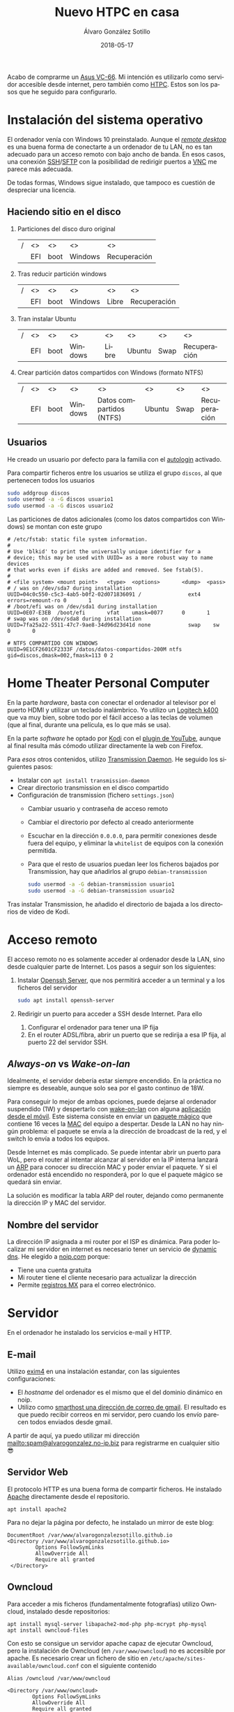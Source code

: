 # -*- coding: utf-8-unix; -*-
#+TITLE:       Nuevo HTPC en casa
#+AUTHOR:      Álvaro González Sotillo
#+EMAIL:       alvarogonzalezsotillo@gmail.com
#+DATE:        2018-05-17
#+URI:         /blog/ordenador-de-sobremesa-servidor-htpc

#+TAGS: 
#+DESCRIPTION: Acabo de comprarme un Asus VC-66. Mi intención es utilizarlo como servidor accesible desde internet, pero también como HTPC. Estos son los pasos que he seguido para configurarlo.


#+LANGUAGE:    es
#+OPTIONS:     H:7 num:nil toc:nil \n:nil ::t |:t ^:nil -:nil f:t *:t <:t

#+attr_html: :align right :style width:10%;max-width:200px;min-width:100px;margin:2em;
[[https://www.asus.com/us/Mini-PCs/VivoMini-VC66/][file:./asus-vc66.png]]

Acabo de comprarme un [[https://www.asus.com/us/Mini-PCs/VivoMini-VC66/][Asus VC-66]]. Mi intención es utilizarlo como servidor accesible desde internet, pero también como [[https://es.wikipedia.org/wiki/HTPC][HTPC]]. Estos son los pasos que he seguido para configurarlo.
#+html: <p style="clear:both"></p>

* Instalación del sistema operativo
El ordenador venía con Windows 10 preinstalado. Aunque el /[[https://es.wikipedia.org/wiki/Remote_Desktop_Protocol][remote desktop]]/ es una buena forma de conectarte a un ordenador de tu LAN, no es tan adecuado para un acceso remoto con bajo ancho de banda. En esos casos, una conexión [[https://es.wikipedia.org/wiki/Secure_Shell][SSH]]/[[https://es.wikipedia.org/wiki/SSH_File_Transfer_Protocol][SFTP]] con la posibilidad de redirigir puertos a [[https://es.wikipedia.org/wiki/VNC][VNC]] me parece más adecuada.

De todas formas, Windows sigue instalado, que tampoco es cuestión de despreciar una licencia.

** Haciendo sitio en el disco

1. Particiones del disco duro original
   |---+-----+------+---------+--------------|
   | / | <>  | <>   | <>      | <>           |
   |   | EFI | boot | Windows | Recuperación |
   |---+-----+------+---------+--------------|
2. Tras reducir partición windows
   |---+-----+------+---------+-------+--------------|
   | / | <>  | <>   | <>      | <>    | <>           |
   |   | EFI | boot | Windows | Libre | Recuperación |
   |---+-----+------+---------+-------+--------------|
3. Tran instalar Ubuntu
   |---+-----+------+---------+-------+--------+------+--------------|
   | / | <>  | <>   | <>      | <>    | <>     | <>   | <>           |
   |   | EFI | boot | Windows | Libre | Ubuntu | Swap | Recuperación |
   |---+-----+------+---------+-------+--------+------+--------------|
4. Crear partición datos compartidos con Windows (formato NTFS)
   |---+-----+------+---------+--------------------------+--------+------+--------------|
   | / | <>  | <>   | <>      | <>                       | <>     | <>   | <>           |
   |   | EFI | boot | Windows | Datos compartidos (NTFS) | Ubuntu | Swap | Recuperación |
   |---+-----+------+---------+--------------------------+--------+------+--------------|

** Usuarios
He creado un usuario por defecto para la familia con el [[https://help.ubuntu.com/community/AutoLogin][autologin]] activado.

Para compartir ficheros entre los usuarios se utiliza el grupo =discos=, al que pertenecen todos los usuarios
#+BEGIN_SRC bash
sudo addgroup discos
sudo usermod -a -G discos usuario1
sudo usermod -a -G discos usuario2
#+END_SRC

Las particiones de datos adicionales (como los datos compartidos con Windows) se montan con este grupo    
#+BEGIN_EXAMPLE
# /etc/fstab: static file system information.
#
# Use 'blkid' to print the universally unique identifier for a
# device; this may be used with UUID= as a more robust way to name devices
# that works even if disks are added and removed. See fstab(5).
#
# <file system> <mount point>   <type>  <options>       <dump>  <pass>
# / was on /dev/sda7 during installation
UUID=04c0c550-c5c3-4ab5-b0f2-02d071836091 /               ext4    errors=remount-ro 0       1
# /boot/efi was on /dev/sda1 during installation
UUID=0E07-E3EB  /boot/efi       vfat    umask=0077      0       1
# swap was on /dev/sda8 during installation
UUID=7fa25a22-5511-47c7-9ae8-34d96d23d41d none            swap    sw              0       0

# NTFS COMPARTIDO CON WINDOWS
UUID=9E1CF2601CF2333F /datos/datos-compartidos-200M ntfs gid=discos,dmask=002,fmask=113 0 2
#+END_EXAMPLE

* Home Theater Personal Computer

#+attr_html: :align right :style width:15%;max-width:200px;min-width:100px;margin:1em;
[[https://www.logitech.com/es-es/product/k400-wireless-keyboard-touchpad][file:./wireless-touch-keyboard-k400-plus.png]]

En la parte /hardware/, basta con conectar el ordenador al televisor por el puerto HDMI y utilizar un teclado inalámbrico. Yo utilizo un [[https://www.logitech.com/es-es/product/k400-wireless-keyboard-touchpad][Logitech k400]] que va muy bien, sobre todo por el fácil acceso a las teclas de volumen (que al final, durante una película, es lo que más se usa). 

En la parte /software/ he optado por [[https://kodi.tv/][Kodi]] con el [[https://kodi.wiki/view/Add-on:YouTube][plugin de YouTube]], aunque al final resulta más cómodo utilizar directamente la web con Firefox.

Para /esos/ otros contenidos, utilizo [[https://transmissionbt.com/][Transmission Daemon]]. He seguido los siguientes pasos:
- Instalar con =apt install transmission-daemon=
- Crear directorio transmission en el disco compartido
- Configuración de transmission (fichero =settings.json=)
     - Cambiar usuario y contraseña de acceso remoto
     - Cambiar el directorio por defecto al creado anteriormente
     - Escuchar en la dirección =0.0.0.0=, para permitir conexiones desde fuera del equipo, y eliminar la =whitelist= de equipos con la conexión permitida.
     - Para que el resto de usuarios puedan leer los ficheros bajados por Transmission, hay que añadirlos al grupo =debian-transmission=
       #+BEGIN_SRC bash
       sudo usermod -a -G debian-transmission usuario1
       sudo usermod -a -G debian-transmission usuario2
       #+END_SRC

Tras instalar Transmission, he añadido el directorio de bajada a los directorios de video de Kodi.

* Acceso remoto
El acceso remoto no es solamente acceder al ordenador desde la LAN, sino desde cualquier parte de Internet. Los pasos a seguir son los siguientes:

1. Instalar [[https://www.openssh.com/][Openssh Server]], que nos permitirá acceder a un terminal y a los ficheros del servidor
   #+BEGIN_SRC bash
   sudo apt install openssh-server
   #+END_SRC
2. Redirigir un puerto para acceder a SSH desde Internet. Para ello
   1. Configurar el ordenador para tener una IP fija
   2. En el router ADSL/fibra, abrir un puerto que se redirija a esa IP fija, al puerto 22 del servidor SSH.

** /Always-on/ vs /Wake-on-lan/
Idealmente, el servidor debería estar siempre encendido. En la práctica no siempre es deseable, aunque solo sea por el gasto continuo de 18W.

Para conseguir lo mejor de ambas opciones, puede dejarse al ordenador suspendido (1W) y despertarlo con [[https://es.wikipedia.org/wiki/Wake_on_LAN][wake-on-lan]] con alguna [[https://play.google.com/store/apps/details?id=com.cbsb.wakelan][aplicación desde el móvil]]. Este sistema consiste en enviar un [[https://es.wikipedia.org/wiki/Wake_on_LAN#Paquete_m%25C3%25A1gico][paquete mágico]] que contiene 16 veces la [[https://es.wikipedia.org/wiki/Direcci%25C3%25B3n_MAC][MAC]] del equipo a despertar. Desde la LAN no hay ningún problema: el paquete se envía a la dirección de broadcast de la red, y el switch lo envía a todos los equipos.

Desde Internet es más complicado. Se puede intentar abrir un puerto para WoL, pero el router al intentar alcanzar al servidor en la IP interna lanzará un [[https://es.wikipedia.org/wiki/Protocolo_de_resoluci%25C3%25B3n_de_direcciones][ARP]] para conocer su dirección MAC y poder enviar el paquete. Y si el ordenador está encendido no responderá, por lo que el paquete mágico se quedará sin enviar.

La solución es modificar la tabla ARP del router, dejando como permanente la dirección IP y MAC del servidor.

** Nombre del servidor
La dirección IP asignada a mi router por el ISP es dinámica. Para poder localizar mi servidor en internet es necesario tener un servicio de [[https://en.wikipedia.org/wiki/Dynamic_DNS][dynamic dns]]. He elegido a [[https://www.noip.com/][noip.com]] porque:
- Tiene una cuenta gratuita
- Mi router tiene el cliente necesario para actualizar la dirección
- Permite [[https://es.wikipedia.org/wiki/MX_(registro)][registros MX]] para el correo electrónico.

* Servidor
En el ordenador he instalado los servicios e-mail y HTTP.

** E-mail
Utilizo [[https://www.exim.org/][exim4]] en una instalación estandar, con las siguientes configuraciones:
- El /hostname/ del ordenador es el mismo que el del dominio dinámico en noip.
- Utilizo como [[https://wiki.debian.org/GmailAndExim4][smarthost una dirección de correo de gmail]]. El resultado es que puedo recibir correos en mi servidor, pero cuando los envío parecen todos enviados desde gmail.

A partir de aquí, ya puedo utilizar mi dirección [[mailto:spam@alvarogonzalez.no-ip.biz]] para registrarme en cualquier sitio 😎

** Servidor Web
El protocolo HTTP es una buena forma de compartir ficheros. He instalado [[https://httpd.apache.org/][Apache]] directamente desde el repositorio.


#+BEGIN_EXAMPLE
apt install apache2 
#+END_EXAMPLE

Para no dejar la página por defecto, he instalado un mirror de este blog:

#+BEGIN_EXAMPLE
 DocumentRoot /var/www/alvarogonzalezsotillo.github.io
 <Directory /var/www/alvarogonzalezsotillo.github.io>
          Options FollowSymLinks
          AllowOverride All
          Require all granted
  </Directory>
#+END_EXAMPLE

** Owncloud
Para acceder a mis ficheros (fundamentalmente fotografías) utilizo Owncloud, instalado desde repositorios:
#+BEGIN_EXAMPLE
apt install mysql-server libapache2-mod-php php-mcrypt php-mysql
apt install owncloud-files
#+END_EXAMPLE

Con esto se consigue un servidor apache capaz de ejecutar Owncloud, pero la instalación de Owncloud (en ~/var/www/owncloud~) no es accesible por apache. Es necesario crear un fichero de sitio en ~/etc/apache/sites-available/owncloud.conf~ con el siguiente contenido

#+BEGIN_EXAMPLE
  Alias /owncloud /var/www/owncloud

  <Directory /var/www/owncloud>
          Options FollowSymLinks
          AllowOverride All
          Require all granted
  </Directory>
#+END_EXAMPLE

Después, se habilita el sitio con
#+BEGIN_EXAMPLE
a2ensite owncloud
#+END_EXAMPLE

* Configuración como /workstation/
El servidor también debería servirme de /backup/ en el caso de que no tenga disponible mi portátil. La siguiente configuración es la que utilizo para mi trabajo diario.

** Zsh
Zsh es una shell que puede sustituir a Bash de forma casi transparente. Las razones por las que utilizo Zsh son
- Mejor autocomplección con tabulador, tanto para ficheros como para opciones de comandos
- El historial de comandos se comparte entre todas las sesiones abiertas
- El historial de comandos se filtra por el comando parcial ya tecleado
- Se puede utilizar ~**~ para hacer /globbing/ de directorios.
- Los /plugins/ y temas de [[https://github.com/robbyrussell/oh-my-zsh][Ohmyzsh]] /"will not make you a 10x developer...but you might feel like one"/. Utilizo los plugis para =emacs=, =tmux=, =git= y =gradlew=, y el tema =robbyrussell=

** Emacs
Cuando tienes un martillo, todo te parecen clavos. [[https://www.gnu.org/software/emacs/][Emacs]] es el martillo más grande que he usado nunca.

En un servidor, tiene la gran ventaja de que puede trabajarse directamente en una sesión de SSH, sin entorno gráfico. Emacs y Tmux son una combinación ganadora en estos casos.

En mi portátil he compilado Emacs a partir de los fuentes, pero en el servidor bastará con utilizar un repositorio ppa:

   #+begin_src bash
   sudo add-apt-repository ppa:kelleyk/emacs
   sudo apt update
   sudo apt install emacs25 git
   #+end_src

La mejor parte de Emacs es la configuración que cada usuario realiza con él. La mía está en un repositorio git

   #+BEGIN_SRC bash
   cd
   git clone https://alvarogonzalezsotillo@github.com/alvarogonzalezsotillo/.emacs.d.git
   #+END_SRC

Al arrancar Emacs, automáticamente descargará [[https://github.com/alvarogonzalezsotillo/.emacs.d/blob/master/my/my-packages.el][mis paquetes]] y activará mi configuración.

** Materiales para clase
Como cuento en [[../../../../materiales-para-clase][otra entrada]], utilizo básicamente Latex y org-mode para mis clases.

La instalación de Latex, y los paquetes que utilizo, se consigue fácilmente con:

  #+begin_src sh 
  sudo apt-get install texlive-collection-binextra \
  texlive-latex-recommended \
  texlive-extra-utils \
  texlive-collection-langspanish \
  texlive-collection-latex \
  texlive-collection-latexextra \
  #+end_src

Además, utilizo otras herramientas como [[https://inkscape.org/en/][Inkscape]] y [[https://www.graphviz.org/][Graphviz]] que también instalo con =apt-get=

** Ofimática
Aunque prácticamente ya no lo uso, de vez en cuando alguien de la familia necesita utiliza Microsoft Office. Para eso mantengo un prefijo de [[https://www.winehq.org/][Wine]] que copio de ordenador en ordenador, con la suite ofimática ya instalada.


